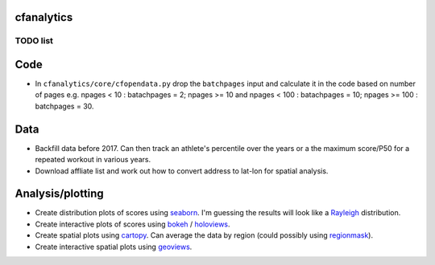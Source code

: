 cfanalytics 
-----------

TODO list
=========

Code
----
- In ``cfanalytics/core/cfopendata.py`` drop the ``batchpages`` input and calculate it in the code based on number of pages e.g. npages < 10 : batachpages = 2; npages >= 10 and npages < 100 : batachpages = 10; npages >= 100 : batchpages = 30.

Data
----
- Backfill data before 2017. Can then track an athlete's percentile over the years or a the maximum score/P50 for a repeated workout in various years.
- Download affliate list and work out how to convert address to lat-lon for spatial analysis.

Analysis/plotting
-----------------
- Create distribution plots of scores using `seaborn <https://seaborn.pydata.org/>`__. I'm guessing the results will look like a `Rayleigh <https://en.wikipedia.org/wiki/Rayleigh_distribution>`__ distribution.
- Create interactive plots of scores using `bokeh <https://bokeh.pydata.org/en/latest/>`__ / `holoviews <http://holoviews.org/>`__.
- Create spatial plots using `cartopy <http://scitools.org.uk/cartopy/docs/latest/index.html>`__. Can average the data by region (could possibly using `regionmask <http://regionmask.readthedocs.io/en/stable/index.html>`__).
- Create interactive spatial plots using `geoviews <http://geo.holoviews.org/>`__.